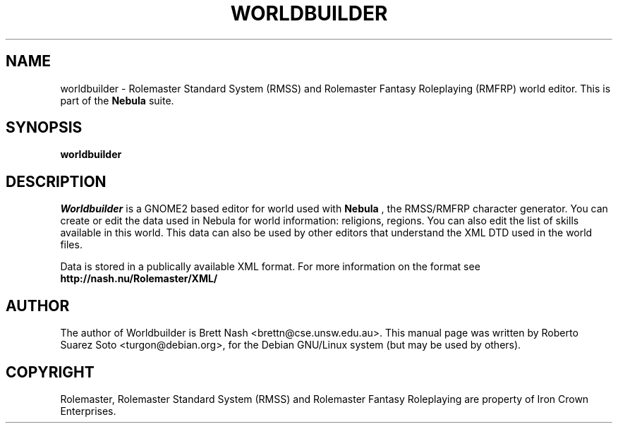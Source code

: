 .\"                                      Hey, EMACS: -*- nroff -*-
.\" First parameter, NAME, should be all caps
.\" Second parameter, SECTION, should be 1-8, maybe w/ subsection
.\" other parameters are allowed: see man(7), man(1)
.TH WORLDBUILDER 1 "November 22, 2002"
.\" Please adjust this date whenever revising the manpage.
.\"
.\" Some roff macros, for reference:
.\" .nh        disable hyphenation
.\" .hy        enable hyphenation
.\" .ad l      left justify
.\" .ad b      justify to both left and right margins
.\" .nf        disable filling
.\" .fi        enable filling
.\" .br        insert line break
.\" .sp <n>    insert n+1 empty lines
.\" for manpage-specific macros, see man(7)
.SH NAME
worldbuilder \- Rolemaster Standard System (RMSS) and Rolemaster Fantasy
Roleplaying (RMFRP) world editor. This is part of the
.B Nebula
suite.

.SH SYNOPSIS
.B worldbuilder

.SH DESCRIPTION

.I Worldbuilder
is a GNOME2 based editor for world used with 
.B Nebula
, the RMSS/RMFRP character generator. You can create or edit the data used in
Nebula for world information: religions, regions. You can also edit the list
of skills available in this world. This data can also be used by other editors
that understand the XML DTD used in the world files.

.br

Data is stored in a publically available XML format. For more information on
the format see 
.B http://nash.nu/Rolemaster/XML/
\.

.SH AUTHOR
The author of Worldbuilder is Brett Nash <brettn@cse.unsw.edu.au>.
This manual page was written by Roberto Suarez Soto <turgon@debian.org>,
for the Debian GNU/Linux system (but may be used by others).

.SH COPYRIGHT

Rolemaster, Rolemaster Standard System (RMSS) and Rolemaster Fantasy
Roleplaying are property of Iron Crown Enterprises.
